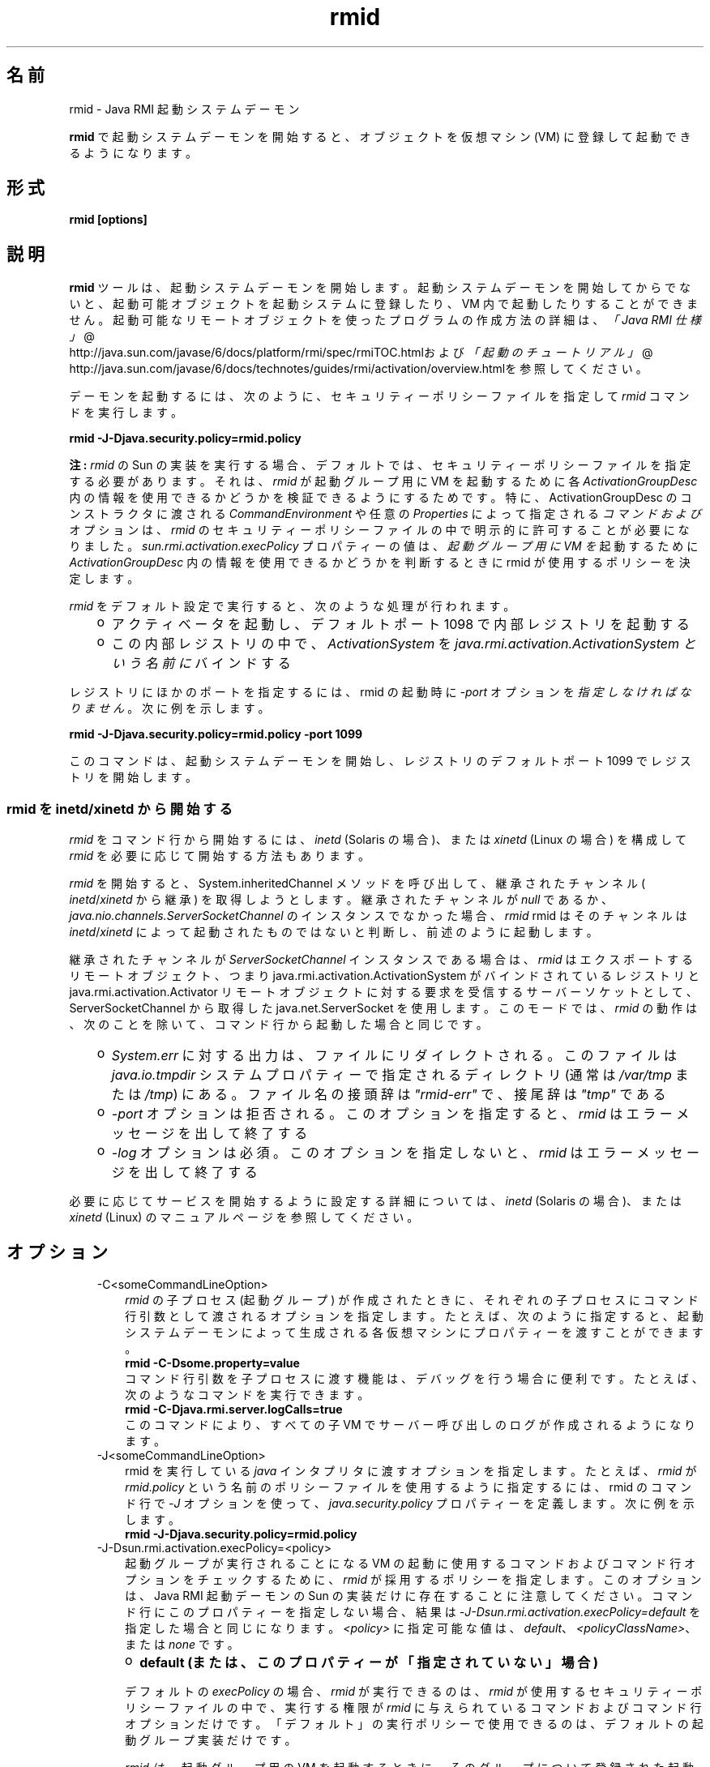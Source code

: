 ." Copyright (c) 1998, 2011, Oracle and/or its affiliates. All rights reserved.
." ORACLE PROPRIETARY/CONFIDENTIAL. Use is subject to license terms.
."
."
."
."
."
."
."
."
."
."
."
."
."
."
."
."
."
."
."
.TH rmid 1 "07 May 2011"

.LP
.SH "名前"
rmid \- Java RMI 起動システムデーモン
.LP
.LP
\f3rmid\fP で起動システムデーモンを開始すると、オブジェクトを仮想マシン (VM) に登録して起動できるようになります。
.LP
.SH "形式"
.LP
.nf
\f3
.fl
rmid [options]
.fl
\fP
.fi

.LP
.SH "説明"
.LP
.LP
\f3rmid\fP ツールは、起動システムデーモンを開始します。起動システムデーモンを開始してからでないと、起動可能オブジェクトを起動システムに登録したり、VM 内で起動したりすることができません。起動可能なリモートオブジェクトを使ったプログラムの作成方法の詳細は、
.na
\f2「Java RMI 仕様」\fP @
.fi
http://java.sun.com/javase/6/docs/platform/rmi/spec/rmiTOC.htmlおよび
.na
\f2「起動のチュートリアル」\fP @
.fi
http://java.sun.com/javase/6/docs/technotes/guides/rmi/activation/overview.htmlを参照してください。
.LP
.LP
デーモンを起動するには、次のように、セキュリティーポリシーファイルを指定して \f2rmid\fP コマンドを実行します。
.LP
.nf
\f3
.fl
    rmid \-J\-Djava.security.policy=rmid.policy
.fl
\fP
.fi

.LP
.LP
\f3注:\fP \f2rmid\fP の Sun の 実装を実行する場合、デフォルトでは、セキュリティーポリシーファイルを指定する必要があります。それは、 \f2rmid\fP が起動グループ用に VM を起動するために各 \f2ActivationGroupDesc\fP 内の情報を使用できるかどうかを検証できるようにするためです。特に、ActivationGroupDesc のコンストラクタに渡される \f2CommandEnvironment\fP や任意の \f2Properties\fP によって指定される \f2コマンドおよび\fPオプションは、 \f2rmid\fP のセキュリティーポリシーファイルの中で明示的に許可することが必要になりました。\f2sun.rmi.activation.execPolicy\fP プロパティーの値は、 \f2起動グループ用に VM を\fP 起動するために \f2ActivationGroupDesc\fP 内の情報を使用できるかどうかを判断するときに rmid が使用するポリシーを決定します。
.LP
.LP
\f2rmid\fP をデフォルト設定で実行すると、次のような処理が行われます。
.LP
.RS 3
.TP 2
o
アクティベータを起動し、デフォルトポート 1098 で内部レジストリを起動する 
.TP 2
o
この内部レジストリの中で、 \f2ActivationSystem\fP を \f2java.rmi.activation.ActivationSystem という名前に\fP バインドする 
.RE

.LP
.LP
レジストリにほかのポートを指定するには、rmid の起動時に \f2\-port\fP オプションを \f2指定しなければなりません\fP。次に例を示します。
.LP
.nf
\f3
.fl
    rmid \-J\-Djava.security.policy=rmid.policy \-port 1099
.fl
\fP
.fi

.LP
.LP
このコマンドは、起動システムデーモンを開始し、レジストリのデフォルトポート 1099 でレジストリを開始します。
.LP
.SS 
rmid を inetd/xinetd から開始する
.LP
.LP
\f2rmid\fP をコマンド行から開始するには、 \f2inetd\fP (Solaris の場合)、または \f2xinetd\fP (Linux の場合) を構成して \f2rmid\fP を必要に応じて開始する方法もあります。
.LP
.LP
\f2rmid\fP を開始すると、System.inheritedChannel メソッドを呼び出して、継承されたチャンネル ( \f2inetd\fP/\f2xinetd\fP から継承) を取得しようとします。 継承されたチャンネルが \f2null\fP であるか、 \f2java.nio.channels.ServerSocketChannel\fP のインスタンスでなかった場合、 \f2rmid\fP rmid はそのチャンネルは \f2inetd\fP/\f2xinetd\fP によって起動されたものではないと判断し、前述のように起動します。
.LP
.LP
継承されたチャンネルが \f2ServerSocketChannel\fP インスタンスである場合は、 \f2rmid\fP はエクスポートするリモートオブジェクト、つまり java.rmi.activation.ActivationSystem がバインドされているレジストリと java.rmi.activation.Activator リモートオブジェクトに対する要求を受信するサーバーソケットとして、ServerSocketChannel から取得した java.net.ServerSocket を使用します。 このモードでは、 \f2rmid\fP の動作は、次のことを除いて、 コマンド行から起動した場合と同じです。
.LP
.RS 3
.TP 2
o
\f2System.err\fP に対する出力は、ファイルにリダイレクトされる。このファイルは \f2java.io.tmpdir\fP システムプロパティーで指定されるディレクトリ (通常は \f2/var/tmp\fP または \f2/tmp\fP) にある。ファイル名の接頭辞は \f2"rmid\-err"\fP で、接尾辞は \f2"tmp"\fP である 
.TP 2
o
\f2\-port\fP オプションは拒否される。このオプションを指定すると、 \f2rmid\fP はエラーメッセージを出して終了する 
.TP 2
o
\f2\-log\fP オプションは必須。このオプションを指定しないと、 \f2rmid\fP はエラーメッセージを出して終了する 
.RE

.LP
.LP
必要に応じてサービスを開始するように設定する詳細については、 \f2inetd\fP (Solaris の場合)、または \f2xinetd\fP (Linux) のマニュアルページを参照してください。
.LP
.SH "オプション"
.LP
.RS 3
.TP 3
\-C<someCommandLineOption> 
\f2rmid\fP の子プロセス (起動グループ) が作成されたときに、それぞれの子プロセスにコマンド行引数として渡されるオプションを指定します。たとえば、次のように指定すると、起動システムデーモンによって生成される各仮想マシンにプロパティーを渡すことができます。 
.nf
\f3
.fl
    rmid \-C\-Dsome.property=value
.fl
\fP
.fi
コマンド行引数を子プロセスに渡す機能は、デバッグを行う場合に便利です。たとえば、次のようなコマンドを実行できます。 
.nf
\f3
.fl
    rmid \-C\-Djava.rmi.server.logCalls=true
.fl
\fP
.fi
このコマンドにより、すべての子 VM でサーバー呼び出しのログが作成されるようになります。 
.LP
.TP 3
\-J<someCommandLineOption> 
rmid を実行している \f2java\fP インタプリタに渡すオプションを指定します。 たとえば、 \f2rmid\fP が \f2rmid.policy\fP という名前のポリシーファイルを使用するように指定するには、rmid のコマンド行で \f2\-J\fP オプションを使って、 \f2java.security.policy\fP プロパティーを定義します。 次に例を示します。 
.nf
\f3
.fl
    rmid \-J\-Djava.security.policy=rmid.policy
.fl
\fP
.fi
.TP 3
\-J\-Dsun.rmi.activation.execPolicy=<policy> 
起動グループが実行されることになる VM の起動に使用するコマンドおよびコマンド行オプションをチェックするために、 \f2rmid\fP が採用するポリシーを指定します。このオプションは、Java RMI 起動デーモンの Sun の実装だけに存在することに注意してください。コマンド行にこのプロパティーを指定しない場合、結果は \f2\-J\-Dsun.rmi.activation.execPolicy=default\fP を指定した場合と同じになります。\f2<policy>\fP に指定可能な値は、\f2default\fP、\f2<policyClassName>\fP、または \f2none\fP です。 
.RS 3
.TP 2
o
\f3default (または、このプロパティーが「指定されていない」場合)\fP 
.LP
デフォルトの \f2execPolicy\fP の場合、 \f2rmid\fP が実行できるのは、 \f2rmid\fP が使用するセキュリティーポリシーファイルの中で、実行する権限が \f2rmid\fP に与えられているコマンドおよびコマンド行オプションだけです。「デフォルト」の実行ポリシーで使用できるのは、デフォルトの起動グループ実装だけです。 
.LP
\f2rmid は、\fP 起動グループ用の VM を起動するときに、そのグループについて登録された起動グループ記述子である \f2ActivationGroupDesc\fP 内の情報を使用します。グループ記述子は、 \f2ActivationGroupDesc.CommandEnvironment\fP を指定します (省略可能)。これには、起動グループを開始する「コマンド」と、そのコマンド行に追加できるコマンド行「オプション」が含まれています。デフォルトでは、 \f2rmid は\fP java.home にある \f2java\fP コマンドを使用します。 グループ記述子には、オプションとしてコマンド行に追加される「プロパティー」オーバーライドも含まれています。このプロパティーは、次のように定義します。 
.nf
\f3
.fl
    \-D\fP\f4<property>\fP\f3=\fP\f4<value>\fP\f3
.fl
\fP
.fi
.LP
アクセス権 \f2com.sun.rmi.rmid.ExecPermission\fP を使用すると、 \f2rmid\fP に対して、グループ記述子の \f2CommandEnvironment\fP で指定されたコマンドを実行して起動グループを開始する権限を許可することができます。アクセス権 \f2com.sun.rmi.rmid.ExecOptionPermission\fP を使用すると、グループ記述子でプロパティーオーバーライドとして指定されたコマンド行オプション、または \f2CommandEnvironment\fP でオプションとして指定されたコマンド行オプションを、起動グループを開始するときに rmid が使用できるようになります。 
.LP
\f2rmid に\fP さまざまなコマンドおよびオプションを実行する権限を許可する場合は、アクセス権 \f2ExecPermission\fP および \f2ExecOptionPermission\fP を汎用的に許可する必要があります。つまり、すべてのコードソースに対して許可します。 
.RS 3
.TP 3
ExecPermission 
\f2ExecPermission\fP クラスは、起動グループを開始するために \f2rmid が\fP 特定の「コマンド」を実行する権限を表します。 
.LP
\f3構文\fP
.br
\f2ExecPermission\fP の「名前」は、 \f2rmid\fP に実行を許可するコマンドのパス名です。「/*」 (「/」はファイル区切り文字 File.separatorChar) で終わるパス名は、そのディレクトリに含まれるすべてのファイルを示します。 「/\-」で終わるパス名は、そのディレクトリに含まれるすべてのファイルとサブディレクトリ (再帰的に) を示します。パス名に特別なトークン「<<ALL FILES>>」を指定した場合は、\f3任意の\fPファイルを示します。 
.LP
\f3注:\fP 「*」を 1 つ指定しただけのパス名は、現在のディレクトリ内のすべてのファイルを表します。また、「\-」を 1 つ指定しただけのパス名は、現在のディレクトリ内のすべてのファイルと、現在のディレクトリに含まれるすべてのファイルとサブディレクトリ (再帰的に) を表します。  
.TP 3
ExecOptionPermission 
\f2ExecOptionPermission\fP クラスは、起動グループを開始するときに \f2rmid は、起動グループを開始するコマンドをまったく検証しません。\fP 特定のコマンド行「オプション」を使用できる権限を表します。 \f2ExecOptionPermission\fP の「名前」は、コマンド行オプションの値です。 
.LP
\f3構文\fP
.br
オプションでは、ワイルドカードが限定的にサポートされます。アスタリスクは、ワイルドカードマッチを表します。 アスタリスクは、オプション名そのものとして使用できます。 つまり、任意のオプションを表すことができます。 また、オプション名の末尾に使用することもできます。 ただし、「.」か「=」の直後にアスタリスクを指定する必要があります。 
.LP
例を示します。「*」、「\-Dfoo.*」、「\-Da.b.c=*」は有効ですが、「*foo」、「\-Da*b」、「ab*」は無効です。  
.TP 3
rmid のポリシーファイル 
\f2rmid に\fP さまざまなコマンドおよびオプションを実行する権限を許可する場合は、アクセス権 \f2ExecPermission\fP および \f2ExecOptionPermission\fP を汎用的に許可する必要があります。つまり、すべてのコードソースに対して許可します。これらのアクセス権をチェックするのは \f2rmid\fP だけなので、これらのアクセス権を汎用的に許可しても安全です。 
.LP
rmid に各種の実行権限を許可するポリシーファイルの例を、次に示します。 
.nf
\f3
.fl
grant {
.fl
    permission com.sun.rmi.rmid.ExecPermission
.fl
        "/files/apps/java/jdk1.7.0/solaris/bin/java";
.fl

.fl
    permission com.sun.rmi.rmid.ExecPermission
.fl
        "/files/apps/rmidcmds/*";
.fl

.fl
    permission com.sun.rmi.rmid.ExecOptionPermission
.fl
        "\-Djava.security.policy=/files/policies/group.policy";
.fl

.fl
    permission com.sun.rmi.rmid.ExecOptionPermission
.fl
        "\-Djava.security.debug=*";
.fl

.fl
    permission com.sun.rmi.rmid.ExecOptionPermission
.fl
        "\-Dsun.rmi.*";
.fl
};
.fl
\fP
.fi
最初に付与されているアクセス権は、 \f2rmid\fP に対し、パス名により明示的に指定される \f2java\fP コマンドの 1.7.0 バージョンの実行を許可します。デフォルトでは、java.home にあるバージョンの \f2java\fP コマンドを使用します。 \f2rmid\fP が使用するのと同じバージョン) が使用されるため、そのコマンドは、ポリシーファイルで指定する必要はありません。2 番目のアクセス権は、 \f2rmid\fP に対して、ディレクトリ \f2/files/apps/rmidcmds\fP 内の任意のコマンドの実行権限を許可します。 
.LP
3 番目に付与されているアクセス権 \f2ExecOptionPermission\fP は、 \f2rmid\fP に対して、セキュリティーポリシーファイルを \f2/files/policies/group.policy\fP として定義している起動グループの開始を許可します。次のアクセス権は、起動グループが \f2java.security.debug\fP プロパティーを使用することを許可しています。最後のアクセス権は、起動グループが \f2sun.rmi\fP というプロパティー名の階層内の任意のプロパティーを使用することを許可しています。 
.LP
ポリシーファイルを指定して \f2rmid\fP を起動するには、rmid のコマンド行で \f2java.security.policy\fP プロパティーを指定する必要があります。 次に例を示します。 
.LP
\f2rmid \-J\-Djava.security.policy=rmid.policy\fP  
.RE
.TP 2
o
\f4<policyClassName>\fP 
.LP
デフォルトの動作では十分な柔軟性が得られない場合、管理者は、 \f2rmid\fP の起動時に、 \f2checkExecCommand\fP メソッドが所属するクラスの名前を指定して、rmid が実行するコマンドをチェックすることができます。 
.LP
\f2policyClassName\fP には、引数なしのコンストラクタを持ち、次のような \f2checkExecCommand\fP メソッドを実装している public クラスを指定します。 
.nf
\f3
.fl
    public void checkExecCommand(ActivationGroupDesc desc,
.fl
                                 String[] command)
.fl
        throws SecurityException;
.fl
\fP
.fi
起動グループを開始する前に、 \f2rmid\fP は、ポリシーの \f2checkExecCommand\fP メソッドを呼び出します。このとき、起動グループの記述子と、起動グループを開始するための完全なコマンドを含む配列をそのメソッドに渡します。 \f2checkExecCommand\fP が \f2SecurityException\fP をスローすると、 \f2rmid\fP はその起動グループを開始せず、オブジェクトの起動を試行している呼び出し側には \f2ActivationException\fP がスローされます。 
.TP 2
o
\f3none\fP 
.LP
\f2sun.rmi.activation.execPolicy\fP プロパティーの値が「none」の場合、 \f2rmid\fP は、起動グループを開始するコマンドをまったく検証しません。  
.RE
.LP
.TP 3
\-log dir 
起動システムデーモンがデータベースおよび関連情報を書き込むのに使うディレクトリの名前を指定します。デフォルトでは、rmid コマンドを実行したディレクトリに、 \f2log\fP というログディレクトリが作成されます。 
.LP
.TP 3
\-port port 
\f2rmid\fP のレジストリが使うポートを指定します。起動システムデーモンは、このレジストリの中で、 \f2java.rmi.activation.ActivationSystem\fP という名前でActivationSystem をバインドします。したがって、ローカルマシン上の \f2ActivationSystem\fP は、次のように \f2Naming.lookup\fP メソッドを呼び出すことによって取得できます。 
.nf
\f3
.fl
    import java.rmi.*; 
.fl
    import java.rmi.activation.*;
.fl

.fl
    ActivationSystem system; system = (ActivationSystem)
.fl
    Naming.lookup("//:\fP\f4port\fP/java.rmi.activation.ActivationSystem");
.fl
.fi
.TP 3
\-stop 
\-port オプションによって指定されたポートの、現在の \f2rmid\fP 呼び出しを停止します。 ポートが指定されていない場合は、ポート 1098 で実行されている \f2rmid\fP を停止します。 
.RE

.LP
.SH "環境変数"
.LP
.RS 3
.TP 3
CLASSPATH 
ユーザー定義クラスへのパスをシステムに指定します。ディレクトリはコロンで分割します。例を示します。 
.nf
\f3
.fl
    .:/usr/local/java/classes
.fl
\fP
.fi
.RE

.LP
.SH "関連項目"
.LP
.LP
rmic(1)、
.na
\f2CLASSPATH\fP @
.fi
http://java.sun.com/javase/6/docs/technotes/tools/index.html#classpath、java(1)
.LP
 
